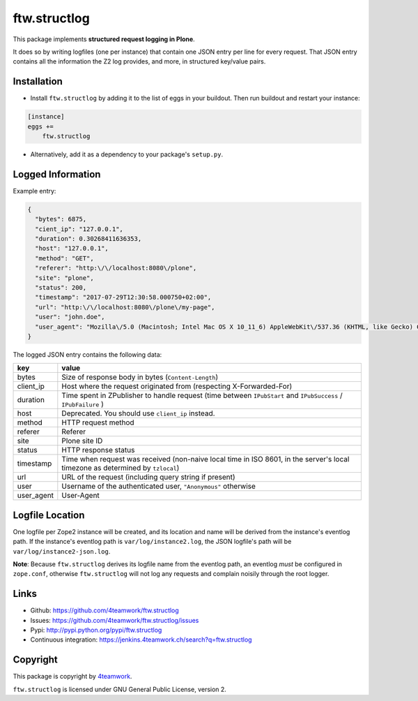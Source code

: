 ftw.structlog
=============

This package implements **structured request logging in Plone**.

It does so by writing logfiles (one per instance) that contain one JSON entry
per line for every request. That JSON entry contains all the information the
Z2 log provides, and more, in structured key/value pairs.


Installation
------------

- Install ``ftw.structlog`` by adding it to the list of eggs in your buildout.
  Then run buildout and restart your instance:

.. code:: ini

    [instance]
    eggs +=
        ftw.structlog

- Alternatively, add it as a dependency to your package's ``setup.py``.


Logged Information
------------------

Example entry:

.. code:: json

    {
      "bytes": 6875,
      "cient_ip": "127.0.0.1",
      "duration": 0.30268411636353,
      "host": "127.0.0.1",
      "method": "GET",
      "referer": "http:\/\/localhost:8080\/plone",
      "site": "plone",
      "status": 200,
      "timestamp": "2017-07-29T12:30:58.000750+02:00",
      "url": "http:\/\/localhost:8080\/plone\/my-page",
      "user": "john.doe",
      "user_agent": "Mozilla\/5.0 (Macintosh; Intel Mac OS X 10_11_6) AppleWebKit\/537.36 (KHTML, like Gecko) Chrome\/60.0.3112.113 Safari\/537.36"
    }


The logged JSON entry contains the following data:

+------------+---------------------------------------------------------------+
| key        | value                                                         |
+============+===============================================================+
| bytes      | Size of response body in bytes (``Content-Length``)           |
+------------+---------------------------------------------------------------+
| client_ip  | Host where the request originated from (respecting            |
|            | X-Forwarded-For)                                              |
+------------+---------------------------------------------------------------+
| duration   | Time spent in ZPublisher to handle request (time between      |
|            | ``IPubStart`` and ``IPubSuccess`` / ``IPubFailure`` )         |
+------------+---------------------------------------------------------------+
| host       | Deprecated. You should use ``client_ip`` instead.             |
+------------+---------------------------------------------------------------+
| method     | HTTP request method                                           |
+------------+---------------------------------------------------------------+
| referer    | Referer                                                       |
+------------+---------------------------------------------------------------+
| site       | Plone site ID                                                 |
+------------+---------------------------------------------------------------+
| status     | HTTP response status                                          |
+------------+---------------------------------------------------------------+
| timestamp  | Time when request was received (non-naive local time in ISO   |
|            | 8601, in the server's local timezone as determined by         |
|            | ``tzlocal``)                                                  |
+------------+---------------------------------------------------------------+
| url        | URL of the request (including query string if present)        |
+------------+---------------------------------------------------------------+
| user       | Username of the authenticated user, ``"Anonymous"`` otherwise |
+------------+---------------------------------------------------------------+
| user_agent | User-Agent                                                    |
+------------+---------------------------------------------------------------+


Logfile Location
----------------

One logfile per Zope2 instance will be created, and its location and name
will be derived from the instance's eventlog path. If the instance's eventlog
path is ``var/log/instance2.log``, the JSON logfile's path will be
``var/log/instance2-json.log``.

**Note**: Because ``ftw.structlog`` derives its logfile name from the
eventlog path, an eventlog *must* be configured in ``zope.conf``, otherwise
``ftw.structlog`` will not log any requests and complain noisily through
the root logger.

Links
-----

- Github: https://github.com/4teamwork/ftw.structlog
- Issues: https://github.com/4teamwork/ftw.structlog/issues
- Pypi: http://pypi.python.org/pypi/ftw.structlog
- Continuous integration: https://jenkins.4teamwork.ch/search?q=ftw.structlog


Copyright
---------

This package is copyright by `4teamwork <http://www.4teamwork.ch/>`_.

``ftw.structlog`` is licensed under GNU General Public License, version 2.
